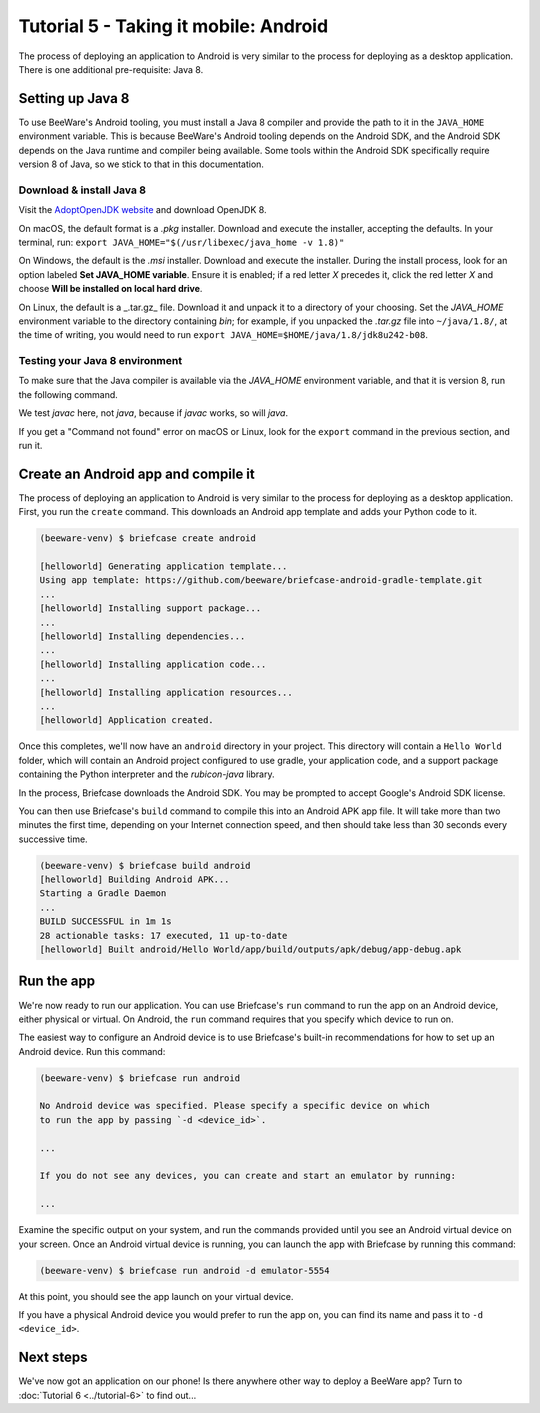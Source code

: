 ======================================
Tutorial 5 - Taking it mobile: Android
======================================

The process of deploying an application to Android is very similar to the
process for deploying as a desktop application. There is one additional
pre-requisite: Java 8.

Setting up Java 8
=================

To use BeeWare's Android tooling, you must install a Java 8 compiler and provide
the path to it in the ``JAVA_HOME`` environment variable. This is because
BeeWare's Android tooling depends on the Android SDK, and the Android SDK
depends on the Java runtime and compiler being available. Some tools within
the Android SDK specifically require version 8 of Java, so we stick to that
in this documentation.

Download & install Java 8
-------------------------

Visit the `AdoptOpenJDK website <https://adoptopenjdk.net/>`_ and
download OpenJDK 8.

On macOS, the default format is a *.pkg* installer. Download and execute the
installer, accepting the defaults. In your terminal, run:
``export JAVA_HOME="$(/usr/libexec/java_home -v 1.8)"``

On Windows, the default is the *.msi* installer. Download and execute the
installer. During the install process, look for an option labeled
**Set JAVA_HOME variable**. Ensure it is enabled; if a red letter *X* precedes it,
click the red letter *X* and choose **Will be installed on local hard drive**.

On Linux, the default is a _.tar.gz_ file. Download it and unpack it to a
directory of your choosing. Set the *JAVA_HOME* environment variable to the
directory containing *bin*; for example, if you unpacked the *.tar.gz* file
into ``~/java/1.8/``, at the time of writing, you would need to run
``export JAVA_HOME=$HOME/java/1.8/jdk8u242-b08``.

Testing your Java 8 environment
-------------------------------

To make sure that the Java compiler is available via the *JAVA_HOME*
environment variable, and that it is version 8, run the following command.

We test *javac* here, not *java*, because if *javac* works, so will *java*.

If you get a "Command not found" error on macOS or Linux, look for the
``export`` command in the previous section, and run it.

.. tabs::

  .. group-tab:: macOS

    .. code-block:: bash

      $ "$JAVA_HOME/bin/javac" -version
      javac 1.8.0_242

  .. group-tab:: Linux

    .. code-block:: bash

      $ "$JAVA_HOME/javac" -version
      javac 1.8.0_242

  .. group-tab:: Windows

    .. code-block:: doscon

      C:\...>"%JAVA_HOME%\bin\javac" -version
      javac 1.8.0_242

Create an Android app and compile it
====================================

The process of deploying an application to Android is very similar to the
process for deploying as a desktop application. First, you run the ``create``
command. This downloads an Android app template and adds your Python code to it.

.. code-block:: bash

  (beeware-venv) $ briefcase create android

  [helloworld] Generating application template...
  Using app template: https://github.com/beeware/briefcase-android-gradle-template.git
  ...
  [helloworld] Installing support package...
  ...
  [helloworld] Installing dependencies...
  ...
  [helloworld] Installing application code...
  ...
  [helloworld] Installing application resources...
  ...
  [helloworld] Application created.

Once this completes, we'll now have an ``android`` directory in your project.
This directory will contain a ``Hello World`` folder, which will contain an
Android project configured to use gradle, your application code, and a support
package containing the Python interpreter and the `rubicon-java` library.

In the process, Briefcase downloads the Android SDK. You may be prompted to
accept Google's Android SDK license.

You can then use Briefcase's ``build`` command to compile this into an Android
APK app file. It will take more than two minutes the first time, depending on
your Internet connection speed, and then should take less than 30 seconds every
successive time.

.. code-block:: bash

  (beeware-venv) $ briefcase build android
  [helloworld] Building Android APK...
  Starting a Gradle Daemon
  ...
  BUILD SUCCESSFUL in 1m 1s
  28 actionable tasks: 17 executed, 11 up-to-date
  [helloworld] Built android/Hello World/app/build/outputs/apk/debug/app-debug.apk

Run the app
===========

We're now ready to run our application. You can use Briefcase's ``run`` command
to run the app on an Android device, either physical or virtual. On Android,
the ``run`` command requires that you specify which device to run on.

The easiest way to configure an Android device is to use Briefcase's built-in
recommendations for how to set up an Android device. Run this command:

.. code-block:: bash

  (beeware-venv) $ briefcase run android

  No Android device was specified. Please specify a specific device on which
  to run the app by passing `-d <device_id>`.

  ...

  If you do not see any devices, you can create and start an emulator by running:

  ...


Examine the specific output on your system, and run the commands provided
until you see an Android virtual device on your screen. Once an Android virtual
device is running, you can launch the app with Briefcase by running this command:

.. code-block:: bash

  (beeware-venv) $ briefcase run android -d emulator-5554

At this point, you should see the app launch on your virtual device.

If you have a physical Android device you would prefer to run the app on,
you can find its name and pass it to ``-d <device_id>``.


Next steps
==========

We've now got an application on our phone! Is there anywhere other way to
deploy a BeeWare app? Turn to :doc:`Tutorial 6 <../tutorial-6>` to find
out...
